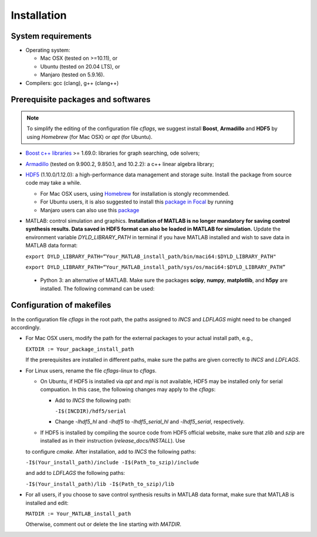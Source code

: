 Installation
============


System requirements
-------------------

- Operating system:

  - Mac OSX (tested on >=10.11), or
  - Ubuntu (tested on 20.04 LTS), or
  - Manjaro (tested on 5.9.16).

- Compilers: gcc (clang), g++ (clang++)



Prerequisite packages and softwares
-----------------------------------

.. note::
   To simplify the editing of the configuration file *cflags*, we suggest install **Boost**, **Armadillo** and **HDF5** by using *Homebrew* (for Mac OSX) or *apt* (for Ubuntu).


- `Boost c++ libraries <http://www.boost.org>`_ >= 1.69.0: libraries for graph searching, ode solvers;
- `Armadillo <http://arma.sourceforge.net>`_ (tested on 9.900.2, 9.850.1, and 10.2.2): a c++ linear algebra library;
- `HDF5 <https://www.hdfgroup.org/downloads/hdf5/>`_ (1.10.0/1.12.0): a high-performance data management and storage suite. Install the package from source code may take a while.

  + For Mac OSX users, using `Homebrew <https://formulae.brew.sh/formula/hdf5>`_ for installation is stongly recommended.
  + For Ubuntu users, it is also suggested to install this `package in Focal <https://launchpad.net/ubuntu/focal/+source/hdf5>`_ by running

    .. prompt:: bash $

       sudo apt install libhdf5-dev

  + Manjaro users can also use this `package <https://archlinux.org/packages/community/x86_64/hdf5>`_

- MATLAB: control simulation and graphics. **Installation of MATLAB is no longer mandatory for saving control synthesis results. Data saved in HDF5 format can also be loaded in MATLAB for simulation.** Update the environment variable `DYLD_LIBRARY_PATH` in terminal if you have MATLAB installed and wish to save data in MATLAB data format:

  ``export DYLD_LIBRARY_PATH=“Your_MATLAB_install_path/bin/maci64:$DYLD_LIBRARY_PATH"``

  ``export DYLD_LIBRARY_PATH=“Your_MATLAB_install_path/sys/os/maci64:$DYLD_LIBRARY_PATH”``

 - Python 3: an alternative of MATLAB. Make sure the packages **scipy**, **numpy**, **matplotlib**, and **h5py** are installed. The following command can be used:

   .. prompt:: bash $

      pip3 install scipy numpy matplotlib h5py


Configuration of makefiles
--------------------------
In the configuration file *cflags* in the root path, the paths assigned to `INCS` and `LDFLAGS` might need to be changed accordingly.

- For Mac OSX users, modify the path for the external packages to your actual install path, e.g.,

  ``EXTDIR := Your_package_install_path``

  If the prerequisites are installed in different paths, make sure the paths are given correctly to `INCS` and `LDFLAGS`.

- For Linux users, rename the file *cflags-linux* to *cflags*.

  * On Ubuntu, if HDF5 is installed via `apt` and `mpi` is not available, HDF5 may be installed only for serial compuation. In this case, the following changes may apply to the *cflags*:

    + Add to `INCS` the following path:

      ``-I$(INCDIR)/hdf5/serial``

    + Change `-lhdf5_hl` and `-lhdf5` to `-lhdf5_serial_hl` and `-lhdf5_serial`, respectively.

  * If HDF5 is installed by compiling the source code from HDF5 official website, make sure that *zlib* and *szip* are installed as in their instruction (*release_docs/INSTALL*). Use

    .. prompt:: bash $

       ./configure --prefix=Your_install_path --enable-cxx --with-szip=Path_to_szip

  to configure *cmake*. After installation, add to `INCS` the following paths:

  ``-I$(Your_install_path)/include -I$(Path_to_szip)/include``

  and add to `LDFLAGS` the following paths:

  ``-I$(Your_install_path)/lib -I$(Path_to_szip)/lib``

- For all users, if you choose to save control synthesis results in MATLAB data format, make sure that MATLAB is installed and edit:

  ``MATDIR := Your_MATLAB_install_path``

  Otherwise, comment out or delete the line starting with `MATDIR`.
